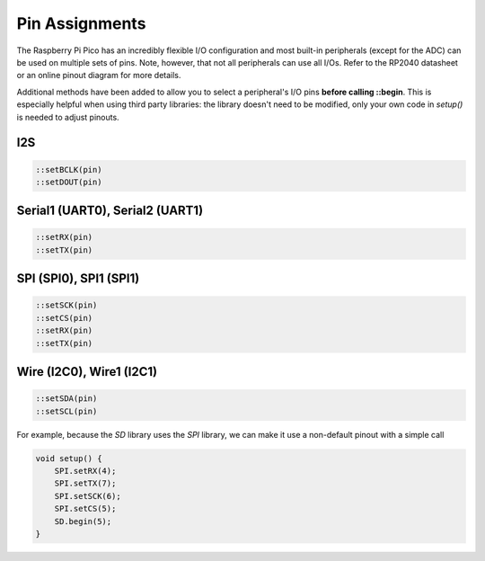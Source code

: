 Pin Assignments
===============

The Raspberry Pi Pico has an incredibly flexible I/O configuration and most
built-in peripherals (except for the ADC) can be used on multiple sets of
pins.  Note, however, that not all peripherals can use all I/Os.  Refer to
the RP2040 datasheet or an online pinout diagram for more details.

Additional methods have been added to allow you to select a peripheral's
I/O pins **before calling ::begin**.  This is especially helpful when
using third party libraries:  the library doesn't need to be modified,
only your own code in `setup()` is needed to adjust pinouts.

I2S
---

.. code:: cpp

        ::setBCLK(pin)
        ::setDOUT(pin)

Serial1 (UART0), Serial2 (UART1)
--------------------------------

.. code:: cpp

        ::setRX(pin)
        ::setTX(pin)

SPI (SPI0), SPI1 (SPI1)
-----------------------

.. code:: cpp

        ::setSCK(pin)
        ::setCS(pin)
        ::setRX(pin)
        ::setTX(pin)

Wire (I2C0), Wire1 (I2C1)
-------------------------

.. code:: cpp

        ::setSDA(pin)
        ::setSCL(pin)


For example, because the `SD` library uses the `SPI` library, we can make
it use a non-default pinout with a simple call

.. code:: cpp

    void setup() {
        SPI.setRX(4);
        SPI.setTX(7);
        SPI.setSCK(6);
        SPI.setCS(5);
        SD.begin(5);
    }

